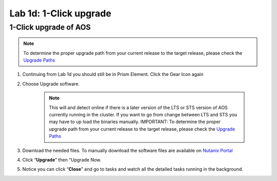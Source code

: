 .. _1d_1_click_upgrade:


Lab 1d: 1-Click upgrade
***********************

1-Click upgrade of AOS
----------------------

.. note::

    To determine the proper upgrade path from your current release to the target release, please check the `Upgrade Paths <https://portal.nutanix.com/#/page/upgradePaths>`_

#. Continuing from Lab 1d you should still be in Prism Element. Click the Gear Icon again
#. Choose Upgrade software.

     .. note::

         This will and detect online if there is a later version of the LTS or STS version of AOS currently running in the cluster. If you want to go from change between LTS and STS you may have to up load the binaries manually. IMPORTANT: To determine the proper upgrade path from your current release to the target release, please check the `Upgrade Paths <https://portal.nutanix.com/#/page/upgradePaths>`_

#. Download the needed files. To manually download the software files are available on `Nutanix Portal <https://portal.nutanix.com/page/downloads?product=nos>`_
#. Click “**Upgrade**” then “Upgrade Now.
#. Notice you can click “**Close**” and go to tasks and watch all the detailed tasks running in the background.
